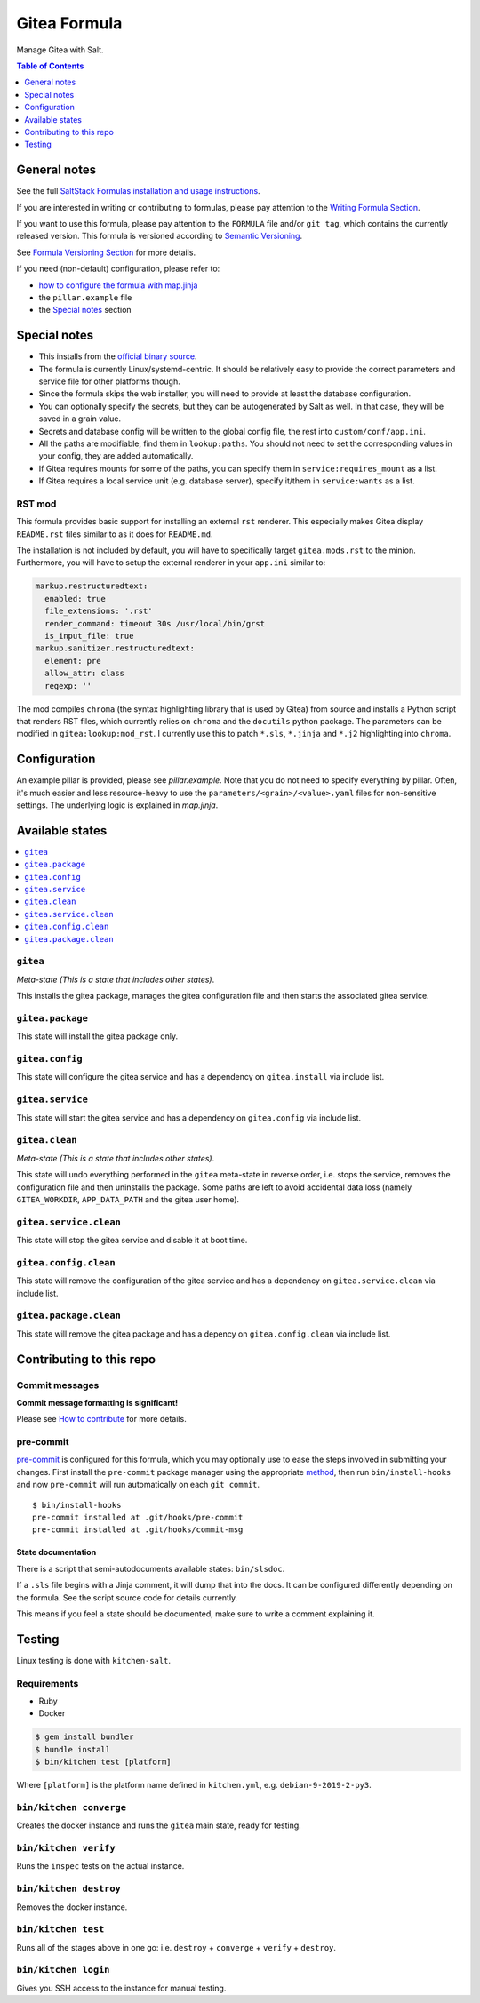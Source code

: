 .. _readme:

Gitea Formula
=============

|img_sr| |img_pc|

.. |img_sr| image:: https://img.shields.io/badge/%20%20%F0%9F%93%A6%F0%9F%9A%80-semantic--release-e10079.svg
   :alt: Semantic Release
   :scale: 100%
   :target: https://github.com/semantic-release/semantic-release
.. |img_pc| image:: https://img.shields.io/badge/pre--commit-enabled-brightgreen?logo=pre-commit&logoColor=white
   :alt: pre-commit
   :scale: 100%
   :target: https://github.com/pre-commit/pre-commit

Manage Gitea with Salt.

.. contents:: **Table of Contents**
   :depth: 1

General notes
-------------

See the full `SaltStack Formulas installation and usage instructions
<https://docs.saltstack.com/en/latest/topics/development/conventions/formulas.html>`_.

If you are interested in writing or contributing to formulas, please pay attention to the `Writing Formula Section
<https://docs.saltstack.com/en/latest/topics/development/conventions/formulas.html#writing-formulas>`_.

If you want to use this formula, please pay attention to the ``FORMULA`` file and/or ``git tag``,
which contains the currently released version. This formula is versioned according to `Semantic Versioning <http://semver.org/>`_.

See `Formula Versioning Section <https://docs.saltstack.com/en/latest/topics/development/conventions/formulas.html#versioning>`_ for more details.

If you need (non-default) configuration, please refer to:

- `how to configure the formula with map.jinja <map.jinja.rst>`_
- the ``pillar.example`` file
- the `Special notes`_ section

Special notes
-------------
* This installs from the `official binary source <https://dl.gitea.io/gitea/>`_.
* The formula is currently Linux/systemd-centric. It should be relatively easy to provide the correct parameters and service file for other platforms though.
* Since the formula skips the web installer, you will need to provide at least the database configuration.
* You can optionally specify the secrets, but they can be autogenerated by Salt as well. In that case, they will be saved in a grain value.
* Secrets and database config will be written to the global config file, the rest into ``custom/conf/app.ini``.
* All the paths are modifiable, find them in ``lookup:paths``. You should not need to set the corresponding values in your config, they are added automatically.
* If Gitea requires mounts for some of the paths, you can specify them in ``service:requires_mount`` as a list.
* If Gitea requires a local service unit (e.g. database server), specify it/them in ``service:wants`` as a list.

RST mod
^^^^^^^
This formula provides basic support for installing an external ``rst`` renderer. This especially makes Gitea display ``README.rst`` files similar to as it does for ``README.md``.

The installation is not included by default, you will have to specifically target ``gitea.mods.rst`` to the minion. Furthermore, you will have to setup the external renderer in your ``app.ini`` similar to:

.. code-block:: yaml

  markup.restructuredtext:
    enabled: true
    file_extensions: '.rst'
    render_command: timeout 30s /usr/local/bin/grst
    is_input_file: true
  markup.sanitizer.restructuredtext:
    element: pre
    allow_attr: class
    regexp: ''

The mod compiles ``chroma`` (the syntax highlighting library that is used by Gitea) from source and installs a Python script that renders RST files, which currently relies on ``chroma`` and the ``docutils`` python package. The parameters can be modified in ``gitea:lookup:mod_rst``. I currently use this to patch ``*.sls``, ``*.jinja`` and ``*.j2`` highlighting into ``chroma``.

Configuration
-------------
An example pillar is provided, please see `pillar.example`. Note that you do not need to specify everything by pillar. Often, it's much easier and less resource-heavy to use the ``parameters/<grain>/<value>.yaml`` files for non-sensitive settings. The underlying logic is explained in `map.jinja`.

Available states
----------------

.. contents::
   :local:

``gitea``
^^^^^^^^^

*Meta-state (This is a state that includes other states)*.

This installs the gitea package,
manages the gitea configuration file and then
starts the associated gitea service.

``gitea.package``
^^^^^^^^^^^^^^^^^

This state will install the gitea package only.

``gitea.config``
^^^^^^^^^^^^^^^^

This state will configure the gitea service and has a dependency on ``gitea.install``
via include list.

``gitea.service``
^^^^^^^^^^^^^^^^^

This state will start the gitea service and has a dependency on ``gitea.config``
via include list.

``gitea.clean``
^^^^^^^^^^^^^^^

*Meta-state (This is a state that includes other states)*.

This state will undo everything performed in the ``gitea`` meta-state in reverse order, i.e.
stops the service,
removes the configuration file and
then uninstalls the package. Some paths are left to avoid accidental data loss (namely ``GITEA_WORKDIR``, ``APP_DATA_PATH`` and the gitea user home).

``gitea.service.clean``
^^^^^^^^^^^^^^^^^^^^^^^

This state will stop the gitea service and disable it at boot time.

``gitea.config.clean``
^^^^^^^^^^^^^^^^^^^^^^

This state will remove the configuration of the gitea service and has a
dependency on ``gitea.service.clean`` via include list.

``gitea.package.clean``
^^^^^^^^^^^^^^^^^^^^^^^

This state will remove the gitea package and has a depency on
``gitea.config.clean`` via include list.

Contributing to this repo
-------------------------

Commit messages
^^^^^^^^^^^^^^^

**Commit message formatting is significant!**

Please see `How to contribute <https://github.com/saltstack-formulas/.github/blob/master/CONTRIBUTING.rst>`_ for more details.

pre-commit
^^^^^^^^^^

`pre-commit <https://pre-commit.com/>`_ is configured for this formula, which you may optionally use to ease the steps involved in submitting your changes.
First install  the ``pre-commit`` package manager using the appropriate `method <https://pre-commit.com/#installation>`_, then run ``bin/install-hooks`` and
now ``pre-commit`` will run automatically on each ``git commit``. ::

  $ bin/install-hooks
  pre-commit installed at .git/hooks/pre-commit
  pre-commit installed at .git/hooks/commit-msg

State documentation
~~~~~~~~~~~~~~~~~~~
There is a script that semi-autodocuments available states: ``bin/slsdoc``.

If a ``.sls`` file begins with a Jinja comment, it will dump that into the docs. It can be configured differently depending on the formula. See the script source code for details currently.

This means if you feel a state should be documented, make sure to write a comment explaining it.

Testing
-------

Linux testing is done with ``kitchen-salt``.

Requirements
^^^^^^^^^^^^

* Ruby
* Docker

.. code-block:: bash

   $ gem install bundler
   $ bundle install
   $ bin/kitchen test [platform]

Where ``[platform]`` is the platform name defined in ``kitchen.yml``,
e.g. ``debian-9-2019-2-py3``.

``bin/kitchen converge``
^^^^^^^^^^^^^^^^^^^^^^^^

Creates the docker instance and runs the ``gitea`` main state, ready for testing.

``bin/kitchen verify``
^^^^^^^^^^^^^^^^^^^^^^

Runs the ``inspec`` tests on the actual instance.

``bin/kitchen destroy``
^^^^^^^^^^^^^^^^^^^^^^^

Removes the docker instance.

``bin/kitchen test``
^^^^^^^^^^^^^^^^^^^^

Runs all of the stages above in one go: i.e. ``destroy`` + ``converge`` + ``verify`` + ``destroy``.

``bin/kitchen login``
^^^^^^^^^^^^^^^^^^^^^

Gives you SSH access to the instance for manual testing.
